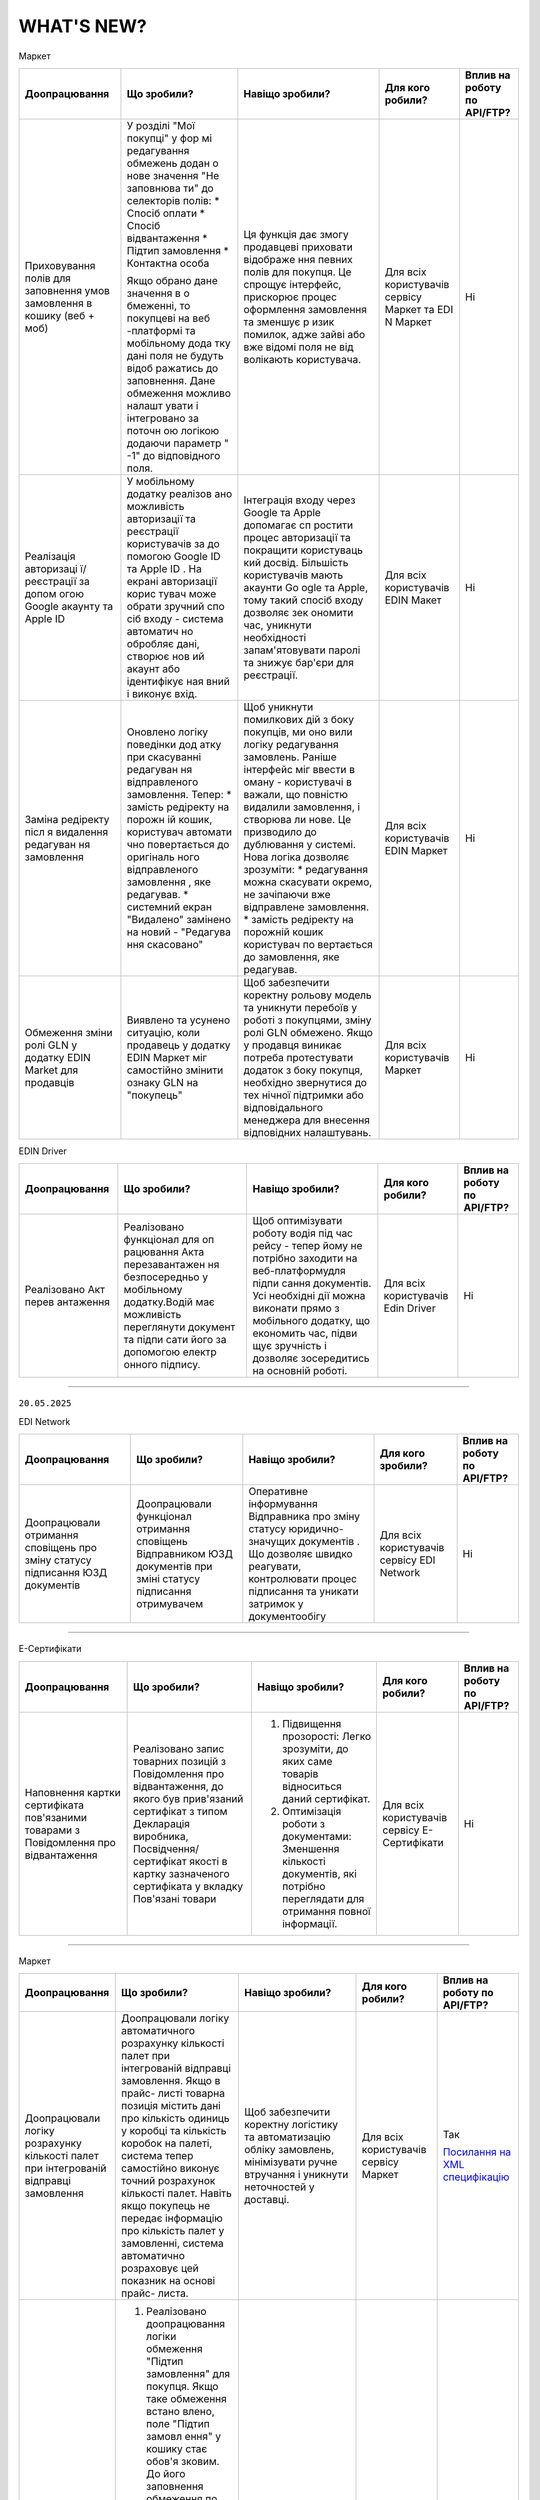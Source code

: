 WHAT'S NEW?
#############################################################

.. role:: red

.. role:: underline

.. role:: green

.. сюда закину немного картинок для текста

.. |news| image:: /general_2_0/pics_rabota_s_platformoj_EDIN_2.0/rabota_s_platformoj_023.png

.. |news_c| image:: /general_2_0/pics_rabota_s_platformoj_EDIN_2.0/rabota_s_platformoj_022.png

:green:`Маркет`

.. table:: 
+---------------------+-----------------------------+---------------------------------------------------+---------------------+-------------------------------+
|**Доопрацювання**    |**Що зробили?**              | **Навіщо зробили?**                               | **Для кого робили?**|**Вплив на роботу по API/FTP?**|
+---------------------+-----------------------------+---------------------------------------------------+---------------------+-------------------------------+
|Приховування полів   |У розділі "Мої покупці" у фор|Ця функція дає змогу продавцеві приховати відображе|Для всіх користувачів|Ні                             |
|для заповнення умов  |мі редагування обмежень додан|ння певних полів для покупця. Це спрощує інтерфейс,|сервісу Маркет та EDI|                               |
|замовлення в кошику  |о нове значення "Не заповнюва|прискорює процес оформлення замовлення та зменшує р|N Маркет             |                               |
|(веб + моб)          |ти" до селекторів полів:     |изик помилок, адже зайві або вже відомі поля не від|                     |                               |
|                     |* Спосіб оплати              |волікають користувача.                             |                     |                               |
|                     |* Спосіб відвантаження       |                                                   |                     |                               |
|                     |* Підтип замовлення          |                                                   |                     |                               |
|                     |* Контактна особа            |                                                   |                     |                               |
|                     |                             |                                                   |                     |                               |
|                     |Якщо обрано дане значення в о|                                                   |                     |                               |
|                     |бмеженні, то покупцеві на веб|                                                   |                     |                               |
|                     |-платформі та мобільному дода|                                                   |                     |                               |
|                     |тку дані поля не будуть відоб|                                                   |                     |                               |
|                     |ражатись до заповнення.      |                                                   |                     |                               |
|                     |Дане обмеження можливо налашт|                                                   |                     |                               |
|                     |увати і інтегровано за поточн|                                                   |                     |                               |
|                     |ою логікою додаючи параметр "|                                                   |                     |                               |
|                     |-1" до відповідного поля.    |                                                   |                     |                               |                                                                                                                  
+---------------------+-----------------------------+---------------------------------------------------+---------------------+-------------------------------+
|Реалізація авторизаці|У мобільному додатку реалізов|Інтеграція входу через Google та Apple допомагає сп|Для всіх користувачів|Ні                             |
|ї/реєстрації за допом|ано можливість авторизації та|ростити процес авторизації та покращити користуваць|EDIN Макет           |                               |
|огою Google акаунту  |реєстрації користувачів за до|кий досвід. Більшість користувачів мають акаунти Go|                     |                               |
|та Apple ID          |помогою Google ID та Apple ID|ogle та Apple, тому такий спосіб входу дозволяє зек|                     |                               |
|                     |. На екрані авторизації корис|ономити час, уникнути необхідності запам'ятовувати |                     |                               |
|                     |тувач може обрати зручний спо|паролі та знижує бар'єри для реєстрації.           |                     |                               |
|                     |сіб входу - система автоматич|                                                   |                     |                               |
|                     |но обробляє дані, створює нов|                                                   |                     |                               |
|                     |ий акаунт або ідентифікує ная|                                                   |                     |                               |
|                     |вний і виконує вхід.         |                                                   |                     |                               |
|                     |                             |                                                   |                     |                               |
+---------------------+-----------------------------+---------------------------------------------------+---------------------+-------------------------------+
|Заміна редіректу післ|Оновлено логіку поведінки дод|Щоб уникнути помилкових дій з боку покупців, ми оно|Для всіх користувачів|Ні                             |
|я видалення редагуван|атку при скасуванні редагуван|вили логіку редагування замовлень.                 |EDIN Маркет          |                               |
|ня замовлення        |ня відправленого замовлення. |Раніше інтерфейс міг ввести в оману - користувачі в|                     |                               |
|                     |Тепер:                       |важали, що повністю видалили замовлення, і створюва|                     |                               |
|                     |* замість редіректу на порожн|ли нове. Це призводило до дублювання у системі.    |                     |                               |
|                     |ій кошик, користувач автомати|Нова логіка дозволяє зрозуміти:                    |                     |                               |
|                     |чно повертається до оригіналь|* редагування можна скасувати окремо, не зачіпаючи |                     |                               |
|                     |ного відправленого замовлення|вже відправлене замовлення.                        |                     |                               |
|                     |, яке редагував.             |* замість редіректу на порожній кошик користувач по|                     |                               |
|                     |* системний екран "Видалено" |вертається до замовлення, яке редагував.           |                     |                               |
|                     |замінено на новий - "Редагува|                                                   |                     |                               |
|                     |ння скасовано"               |                                                   |                     |                               |
+---------------------+-----------------------------+---------------------------------------------------+---------------------+-------------------------------+
|Обмеження зміни ролі |Виявлено та усунено ситуацію,|Щоб забезпечити коректну рольову модель та уникнути|Для всіх користувачів|Ні                             |
|GLN у додатку EDIN   |коли продавець у додатку EDIN|перебоїв у роботі з покупцями, зміну ролі GLN      |Маркет               |                               |
|Маrket для продавців |Маркет міг самостійно змінити|обмежено.                                          |                     |                               |
|                     |ознаку GLN на "покупець"     |Якщо у продавця виникає потреба протестувати       |                     |                               |
|                     |                             |додаток з боку покупця, необхідно звернутися до тех|                     |                               |
|                     |                             |нічної підтримки або відповідального менеджера для |                     |                               |
|                     |                             |внесення відповідних налаштувань.                  |                     |                               |
+---------------------+-----------------------------+---------------------------------------------------+---------------------+-------------------------------+



:green:`EDIN Driver`

.. table:: 
+---------------------+-----------------------------+---------------------------------------------------+---------------------+-------------------------------+
|**Доопрацювання**    |**Що зробили?**              | **Навіщо зробили?**                               | **Для кого робили?**|**Вплив на роботу по API/FTP?**|
+---------------------+-----------------------------+---------------------------------------------------+---------------------+-------------------------------+
|Реалізовано Акт перев|Реалізовано функціонал для оп|Щоб оптимізувати роботу водія під час рейсу - тепер|Для всіх користувачів|Ні                             |
|антаження            |рацювання Акта перезавантажен|йому не потрібно заходити на веб-платформудля підпи|Edin Driver          |                               |
|                     |ня безпосередньо у мобільному|сання документів. Усі необхідні дії можна виконати |                     |                               |                        
|                     |додатку.Водій має можливість |прямо з мобільного додатку, що економить час, підви|                     |                               |
|                     |переглянути документ та підпи|щує зручність і дозволяє зосередитись на основній  |                     |                               |
|                     |сати його за допомогою електр|роботі.                                            |                     |                               |
|                     |онного підпису.              |                                                   |                     |                               |
+---------------------+-----------------------------+---------------------------------------------------+---------------------+-------------------------------+

----------------------------------------------------

``20.05.2025``

:green:`EDI Network`

.. table:: 
+-----------------------+----------------------------+-----------------------------------------------+-----------------------+--------------------------------+
|**Доопрацювання**      |**Що зробили?**             | **Навіщо зробили?**                           | **Для кого зробили?** |**Вплив на роботу по API/FTP?** |
+-----------------------+----------------------------+-----------------------------------------------+-----------------------+--------------------------------+
|Доопрацювали  отримання|Доопрацювали функціонал     |Оперативне інформування Відправника про зміну  |Для всіх користувачів  |Ні                              |
|сповіщень про зміну    |отримання сповіщень         |статусу юридично-значущих документів . Що      |сервісу EDI Network    |                                |
|статусу підписання ЮЗД |Відправником ЮЗД документів |дозволяє швидко реагувати, контролювати процес |                       |                                |
|документів             |при зміні статусу підписання|підписання та уникати затримок у документообігу|                       |                                |
|                       |отримувачем                 |                                               |                       |                                |
+-----------------------+----------------------------+-----------------------------------------------+-----------------------+--------------------------------+

----------------------------------------------------

:green:`Е-Сертифікати`

.. table:: 
+---------------------+-----------------------------+---------------------------------------------------+---------------------+--------------------------------+
|**Доопрацювання**    |**Що зробили?**              | **Навіщо зробили?**                               | **Для кого робили?**|**Вплив на роботу по API/FTP?** |
+---------------------+-----------------------------+---------------------------------------------------+---------------------+--------------------------------+
|Наповнення картки    |Реалізовано запис товарних   | #. Підвищення прозорості: Легко зрозуміти, до яких|Для всіх користувачів|Ні                              |
|сертифіката          |позицій з Повідомлення про   |    саме товарів відноситься даний сертифікат.     |сервісу Е-Сертифікати|                                |
|пов'язаними товарами |відвантаження, до якого був  | #. Оптимізація роботи з документами: Зменшення    |                     |                                |
|з Повідомлення про   |прив'язаний сертифікат з     |    кількості документів, які потрібно переглядати |                     |                                |
|відвантаження        |типом Декларація виробника,  |    для отримання повної інформації.               |                     |                                |
|                     |Посвідчення/сертифікат якості|                                                   |                     |                                |
|                     |в картку зазначеного         |                                                   |                     |                                |
|                     |сертифіката у вкладку        |                                                   |                     |                                |
|                     |Пов'язані товари             |                                                   |                     |                                |
+---------------------+-----------------------------+---------------------------------------------------+---------------------+--------------------------------+

----------------------------------------------------

:green:`Маркет`

.. table:: 
+---------------------+-----------------------------+---------------------------------------------------+---------------------+-------------------------------+
|**Доопрацювання**    |**Що зробили?**              | **Навіщо зробили?**                               | **Для кого робили?**|**Вплив на роботу по API/FTP?**|
+---------------------+-----------------------------+---------------------------------------------------+---------------------+-------------------------------+
|Доопрацювали логіку  |Доопрацювали логіку          |Щоб забезпечити коректну логістику та автоматизацію|Для всіх користувачів|Так                            |
|розрахунку кількості |автоматичного розрахунку     |обліку замовлень, мінімізувати ручне втручання і   |сервісу Маркет       |                               |
|палет при            |кількості палет при          |уникнути неточностей у доставці.                   |                     |`Посилання на XML специфікацію |
|інтегрованій         |інтегрованій відправці       |                                                   |                     |<https://wiki.edin.ua/uk/latest|
|відправці замовлення |замовлення. Якщо в прайс-    |                                                   |                     |/Distribution/EDIN_2_0/XML/ORDE|
|                     |листі товарна позиція містить|                                                   |                     |R_x.html>`__                   |
|                     |дані про кількість одиниць у |                                                   |                     |                               |
|                     |коробці та кількість коробок |                                                   |                     |                               |
|                     |на палеті, система тепер     |                                                   |                     |                               |
|                     |самостійно виконує точний    |                                                   |                     |                               |
|                     |розрахунок кількості палет.  |                                                   |                     |                               |
|                     |Навіть якщо покупець не      |                                                   |                     |                               |
|                     |передає інформацію про       |                                                   |                     |                               |
|                     |кількість палет у замовленні,|                                                   |                     |                               |
|                     |система автоматично          |                                                   |                     |                               |
|                     |розраховує цей показник на   |                                                   |                     |                               |
|                     |основі прайс- листа.         |                                                   |                     |                               |
+---------------------+-----------------------------+---------------------------------------------------+---------------------+-------------------------------+
|Доопрацьовано логіку |#. Реалізовано доопрацювання |#. Щоб унеможливити створення замовлень із         |Для всіх користувачів|Так                            |
|роботи обмеження     |   логіки обмеження "Підтип  |   некоректними типами при встановлених бізнес-    |сервісу Маркет       |                               |
|"Підтип замовлення"  |   замовлення" для покупця.  |   обмеженнях між продавцем і покупцем.            |                     |`Посилання на XML специфікацію |
|                     |   Якщо таке обмеження встано|#. Для гнучкості роботи з замовленнями, що         |                     |<https://wiki.edin.ua/uk/latest|
|                     |   влено, поле "Підтип замовл|   знімаються з відповідального зберігання: вони не|                     |/Distribution/EDIN_2_0/XML/ORDE|
|                     |   ення" у кошику стає обов'я|   потребують контролю по кількості, обмеженнях або|                     |R_x.html>`__                   |
|                     |   зковим. До його заповнення|   асортименту, оскільки стосуються вже придбаних  |                     |                               |
|                     |   обмеження по замовленню та|   товарів.                                        |                     |                               |
|                     |   товарам не застосовуються.|#. Це знижує ризики дублювань або помилок, покращує|                     |`Посилання на API документацію |
|                     |   Додатково, у залежності   |   інтеграцію з зовнішніми системами та підвищує   |                     |<https://wiki.edin.ua/uk/latest|
|                     |   від вибраного значення    |   надійність бізнес-процесів.                     |                     |/Distribution/EDIN_2_0/API_2_0/|
|                     |   ("Реалізація", "Відправка |                                                   |                     |Distribution_API_2_0_list.html#|
|                     |   на відповідальне          |                                                   |                     |id5>`__                        |
|                     |   зберігання" чи "Зняття з  |                                                   |                     |                               |
|                     |   відповідального           |                                                   |                     |                               |
|                     |   зберігання"), система     |                                                   |                     |                               |
|                     |   застосовує відповідну     |                                                   |                     |                               |
|                     |   логіку перевірок          |                                                   |                     |                               |
|                     |#. Реалізували перевірку     |                                                   |                     |                               |
|                     |   значення <ORDRTYPE> у     |                                                   |                     |                               |
|                     |   документах ORDERS (family |                                                   |                     |                               |
|                     |   = 8, DOCTYPE = О або R),  |                                                   |                     |                               |
|                     |   що надходять через FTP    |                                                   |                     |                               |
|                     |   або API. Якщо для зв’язки |                                                   |                     |                               |
|                     |   Продавець → Покупець      |                                                   |                     |                               |
|                     |   встановлено обмеження     |                                                   |                     |                               |
|                     |   allowed _ order _ subtype,|                                                   |                     |                               |
|                     |   документ приймається лише |                                                   |                     |                               |
|                     |   за наявності відповідного |                                                   |                     |                               |
|                     |   значення у обмеженні (1,  |                                                   |                     |                               |
|                     |   2, або 3), інакше —       |                                                   |                     |                               |
|                     |   відхиляється.             |                                                   |                     |                               |
|                     |#. Для документів ORDERS     |                                                   |                     |                               |
|                     |   (family = 8, DOCTYPE = О  |                                                   |                     |                               |
|                     |   або R) з ORDRTYPE = 3     |                                                   |                     |                               |
|                     |   (Зняття з відповідального |                                                   |                     |                               |
|                     |   зберігання), реалізовано  |                                                   |                     |                               |
|                     |   виняток: система не       |                                                   |                     |                               |
|                     |   виконує перевірки на      |                                                   |                     |                               |
|                     |   відповідність обмеженням  |                                                   |                     |                               |
|                     |   по замовленню та товарам  |                                                   |                     |                               |
+---------------------+-----------------------------+---------------------------------------------------+---------------------+-------------------------------+
|Переробка сховища та |На нашій стороні оновили     |Це технічне оновлення дозволяє в майбутньому швидше|Важливо! Якщо ви     |Так                            |
|міграція прайс-листів|логіку зберігання товарів у  |запускати нові функції, спрощує оновлення          |помітили будь-які    |                               |
|                     |сервісі «Маркет». Також      |характеристик товару та дає змогу гнучко працювати |неточності в даних   |                               |
|                     |виконали міграцію товарів у  |з прайсами на рівні продавець-покупець або груп    |товарів або прайс-   |                               |
|                     |нову структуру без зміни     |покупців.                                          |листів – будь ласка, |                               |
|                     |існуючих процесів для        |                                                   |одразу зверніться до |                               |
|                     |користувачів.                |                                                   |нашої технічної      |                               |
|                     |                             |                                                   |підтримки для        |                               |
|                     |                             |                                                   |оперативного аналізу |                               |
|                     |                             |                                                   |та усунення.         |                               |
+---------------------+-----------------------------+---------------------------------------------------+---------------------+-------------------------------+

----------------------------------------------------

:green:`EDI Network (продукт «Е-ТТН»)`

.. table:: 
+---------------------+-----------------------------+---------------------------------------------------+---------------------+-------------------------------+
|**Доопрацювання**    |**Що зробили?**              | **Навіщо зробили?**                               | **Для кого робили?**|**Вплив на роботу по API/FTP?**|
+---------------------+-----------------------------+---------------------------------------------------+---------------------+-------------------------------+
|Отримання всіх       |Доопрацювали логіку          |Щоб забезпечити цілісність документообігу для нових|Для всіх користувачів|Ні                             |
|наявних коригуючих   |автоматичного створення Актів|учасників ТТН, гарантувати, що всі сторони мають   |сервісу EDI Network  |                               |
|актів до ТТН новими  |у ТТН. Тепер, при додаванні  |повний набір необхідних документів для обробки та  |                     |                               |
|учасниками           |нового учасника в ТТН через  |зберігання                                         |                     |                               |
|                     |транзакцію, система для нього|                                                   |                     |                               |
|                     |автоматично створює всі      |                                                   |                     |                               |
|                     |наявні коригуючі Акти, які   |                                                   |                     |                               |
|                     |вже були створені по цій ТТН |                                                   |                     |                               |
|                     |та мають позитивно завершений|                                                   |                     |                               |
|                     |життєвий цикл (ЖЦ). Попередня|                                                   |                     |                               |
|                     |логіка залишилась актуальною |                                                   |                     |                               |
|                     |— Акти створюються всім      |                                                   |                     |                               |
|                     |поточним учасникам після     |                                                   |                     |                               |
|                     |завершення ЖЦ відповідного   |                                                   |                     |                               |
|                     |Акта.                        |                                                   |                     |                               |
+---------------------+-----------------------------+---------------------------------------------------+---------------------+-------------------------------+
|Додавання нового поля|#. Реалізували нове поле     |Для зручності та автоматизації роботи з документами|Для всіх користувачів|Ні                             |
|"Серія, номер        |   "Серія, номер водійського |в тих випадках, коли одна особа виконує роль і     |сервісу EDI Network  |                               |
|водійського          |   посвідчення" при          |перевізника, і водія. Це усуває потребу створювати |                     |                               |
|посвідчення" при     |   реєстрації та в GLN. Якщо |окремі GLN                                         |                     |                               |
|реєстрації та в GLN, |   ФОП виступає і водієм,    |                                                   |                     |                               |
|заповнення назви     |   і перевізником, він може  |                                                   |                     |                               |
|водія та перевізника |   одразу внести дані        |                                                   |                     |                               |
|у документах         |   посвідчення під час       |                                                   |                     |                               |
|                     |   створення акаунта або     |                                                   |                     |                               |
|                     |   редагування GLN.          |                                                   |                     |                               |
|                     |#. У подальшому в ТТН та     |                                                   |                     |                               |
|                     |   супровідних документах    |                                                   |                     |                               |
|                     |   такий GLN можливо         |                                                   |                     |                               |
|                     |   використовувати як:       |                                                   |                     |                               |
|                     |                             |                                                   |                     |                               |
|                     |   * Водія — у полі назва    |                                                   |                     |                               |
|                     |     буде відображатись ПІБ  |                                                   |                     |                               |
|                     |     фізичної особи.         |                                                   |                     |                               |
|                     |   * Перевізника — назва     |                                                   |                     |                               |
|                     |     включатиме форму        |                                                   |                     |                               |
|                     |     власності ФІЗИЧНА ОСОБА-|                                                   |                     |                               |
|                     |     ПІДПРИЄМЕЦЬ + ПІБ.      |                                                   |                     |                               |
+---------------------+-----------------------------+---------------------------------------------------+---------------------+-------------------------------+

----------------------------------------------------

.. toggle-header::
    :header: ``06.05.2025``

    :green:`EDI Network`

    .. table:: 
    +-----------------------+----------------------------+-----------------------------------------------+-----------------------+--------------------------------+
    |**Доопрацювання**      |**Що зробили?**             | **Навіщо зробили?**                           | **Для кого зробили?** |**Вплив на роботу по API/FTP?** |
    +-----------------------+----------------------------+-----------------------------------------------+-----------------------+--------------------------------+
    |Доопрацювання запису   |Реалізували запис нової     |Для автоматизації наповнення товарного         |Для всіх користувачів  |Ні                              |
    |нових товарних позицій |товарної позиції, яка       |довідника, що створений постачальником під     |сервісу EDI Network    |                                |
    |з замовлення в         |присутня в замовленні не    |певну роздрібну мережу                         |                       |                                |
    |товарний довідник      |лише в Загальний довідник   |                                               |                       |                                |
    |                       |для постачальника, а також  |                                               |                       |                                |
    |                       |створення її в розрізі      |                                               |                       |                                |
    |                       |товарного довідника мережі  |                                               |                       |                                |
    |                       |від якої отримано замовлення|                                               |                       |                                |
    |                       |з новим товаром             |                                               |                       |                                |
    +-----------------------+----------------------------+-----------------------------------------------+-----------------------+--------------------------------+
    |Новий  функціонал      |Реалізували функціонал, що  |Для оптимізації роботи постачальника:          |Для всіх користувачів  |Ні                              |
    |Розділення Замовлення  |дозволяє постачальникам, які|                                               |сервісу EDI Network    |                                |
    |на декілька            |працюють на web платформі,  | #. Мінімізується час на формування документів |                       |                                |
    |накладних              |витрачати менше часу на     |    у відповідь, у випадках, коли замовлення   |                       |                                |
    |                       |формування документа        |    розподіляється на декілька накладних       |                       |                                |
    |                       |Повідомлення про відвантажен| #. Підвищення швидкості обробки замовлень     |                       |                                |
    |                       |ня, а саме заповнення       |                                               |                       |                                |
    |                       |табличної частини за        |                                               |                       |                                |
    |                       |кількісними та номенклатурни|                                               |                       |                                |
    |                       |ми характеристиками у       |                                               |                       |                                |
    |                       |випадках, коли поставка     |                                               |                       |                                |
    |                       |розбивається на декілька    |                                               |                       |                                |
    |                       |накладних.                  |                                               |                       |                                |
    +-----------------------+----------------------------+-----------------------------------------------+-----------------------+--------------------------------+
    |Новий тип документа    |Реалізували новий документ  |Для можливості організації роботи з            |Для всіх користувачів  |Так                             |
    |Дані про продукт       |Дані про продукт (PRODAT),  |електронними документами між 3PL операторами,  |сервісу EDI Network    |                                |
    |                       |його візуальне відображення |та їх Контрагентами реалізували новий тип      |                       |`Посилання на XML специфікацію  |
    |                       |на web платформі,           |документа Дані про продукт                     |                       |<https://wiki.edin.ua/uk/latest/|
    |                       |опрацювання документа на    |                                               |                       |EDIN_Specs/XML/PRODAT_x.html>`__|
    |                       |FTP, API                    |                                               |                       |                                |
    +-----------------------+----------------------------+-----------------------------------------------+-----------------------+--------------------------------+

    ----------------------------------------------------

    :green:`Е-Сертифікати`

    .. table:: 
    +---------------------+-----------------------------+---------------------------------------------------+---------------------+--------------------------------+
    |**Доопрацювання**    |**Що зробили?**              | **Навіщо зробили?**                               | **Для кого робили?**|**Вплив на роботу по API/FTP?** |
    +---------------------+-----------------------------+---------------------------------------------------+---------------------+--------------------------------+
    |Новий тип            |Реалізували новий структурова| #. Для розширення функціоналу сервісу             |Для всіх користувачів|Так                             |
    |структурованого      |ний документ Декларація      | #. Для оптимізації роботи при створенні           |сервісу Е-Сертифікати|                                |
    |документа Декларація |виробника/постачальника      |    сертифікатів типу Декларація виробника/        |                     |`Посилання на XML специфікацію  |
    |виробника/           |(CERTDOC), автоматизували    |    постачальника. Документи можна імпортувати з   |                     |<https://wiki.edin.ua/uk/latest/|
    |постачальника        |створення картки декларації  |    облікової системи постачальника без ручного    |                     |EDIN_Specs/XML/CERTDOC_x.html>`_|
    |                     |та її візуалізація у форматі |    введення — це особливо корисно при великих     |                     |                                |
    |                     |pdf у сервісі Е-Сертифікати, |    обсягах номенклатури.                          |                     |                                |
    |                     |опрацювання документа на FTP,|                                                   |                     |                                |
    |                     |API                          |                                                   |                     |                                |
    +---------------------+-----------------------------+---------------------------------------------------+---------------------+--------------------------------+

    ----------------------------------------------------

    :green:`EDI Network (продукт «Е-ТТН»)`

    .. table:: 
    +---------------------+-----------------------------+---------------------------------------------------+---------------------+-------------------------------+
    |**Доопрацювання**    |**Що зробили?**              | **Навіщо зробили?**                               | **Для кого робили?**|**Вплив на роботу по API/FTP?**|
    +---------------------+-----------------------------+---------------------------------------------------+---------------------+-------------------------------+
    |Адаптивні версії     |Оптимізували функціонал для  | #. Щоб забезпечити зручну роботу з документами    |Для всіх користувачів|Ні                             |
    |коригуючих актів до  |опрацювання та підписання    |    безпосередньо з мобільного телефону            |сервісу EDI Network  |                               |
    |ТТН                  |документів з мобільних       | #. Щоб користувачі могли ефективно опрацьовувати  |                     |                               |
    |                     |пристроїв для ТТН та         |    коригуючі акти до ТТН навіть у дорозі          |                     |                               |
    |                     |коригуючих актів до ТТН.     |                                                   |                     |                               |
    +---------------------+-----------------------------+---------------------------------------------------+---------------------+-------------------------------+
    |Доопрацювання логіки |Доопрацювали логіку          | #. Щоб підвищити точність і відповідність між     |Для всіх користувачів|Ні                             |
    |автоматичного        |автоматичного розрахунку     |    числовим і прописним значенням.                |сервісу EDI Network  |                               |
    |розрахунку значень   |значення прописом у блоці    | #. Для автоматизації заповнення та зменшення      |                     |                               |
    |прописом             |"Загальні дані" в ТТН.       |    помилок при створенні документів               |                     |                               |
    +---------------------+-----------------------------+---------------------------------------------------+---------------------+-------------------------------+
    |Заблокувати          |Заблоковано можливість       | #. Щоб гарантувати відповідність вимогам          |Для всіх користувачів|Ні                             |
    |можливість створення |створення ТТН на підставі    |    бізнес-процесу мережі АТБ, де 1 DESADV = 1 ТТН |сервісу EDI Network  |                               |
    |ТТН на підставі      |кількох повідомлень DESADV у | #. Для забезпечення коректного обліку та контролю |                     |                               |
    |кількох DESADV для   |Журналі документів для       |    постачань у мережі                             |                     |                               |
    |вантажоодержувача АТБ|вантажоодержувача АТБ.       |                                                   |                     |                               |
    |(журнал документів)  |                             |                                                   |                     |                               |
    +---------------------+-----------------------------+---------------------------------------------------+---------------------+-------------------------------+
    |Перевірка на         |Реалізували перевірку        |Щоб забезпечити відповідність бізнес-вимогам мережі|Можливість           |Так                            |
    |обов'язковість       |обов’язковості заповнення    |АТБ, де наявність адреси компанії є обов’язковою   |налаштувати перевірку|                               |
    |заповнення Адреси    |адреси компанії              |умовою для подальшої обробки документа             |- для всіх           |`Посилання на XML специфікацію |
    |компанії в ТТН та    |(PostalTradeAddress) у       |                                                   |користувачів сервісу |<https://wiki.edin.ua/uk/latest|
    |Актах для АТБ        |документах ТТН та Актах для  |                                                   |EDI Network.         |/ClientProcesses/ATB/ATB_XML-st|
    |                     |мережі АТБ. При створенні    |                                                   |Перевірка працює для |ructure.html#id5>`__           |
    |                     |чернетки документа через     |                                                   |всіх                 |                               |
    |                     |/api/eds/doc/ettn/ttn з      |                                                   |Вантажовідправників, |                               |
    |                     |параметром full_validate,    |                                                   |що працюють з АТБ    |`Посилання на опис API <https:/|
    |                     |тепер додатково перевіряється|                                                   |                     |/wiki.edin.ua/uk/latest/ClientP|
    |                     |наявність блоку              |                                                   |                     |rocesses/ATB/API_schema.html>`_|
    |                     |PostalTradeAddress у відповід|                                                   |                     |                               |
    |                     |ному блоці ____TradeParty    |                                                   |                     |                               |
    |                     |(відправник, отримувач,      |                                                   |                     |                               |
    |                     |перевізник тощо).            |                                                   |                     |                               |
    +---------------------+-----------------------------+---------------------------------------------------+---------------------+-------------------------------+
    |Перевірка наявності  | #. Додали перевірку типу    |Для забезпечення відповідності політикам безпеки   |Можливість           |Так                            |
    |посади підпису та    |    носія підпису при        |та стандартам документообігу мережі АТБ.           |налаштувати перевірку|                               |
    |захищеності носія при|    підписанні ТТН та Актів  |                                                   |- для всіх           |`Посилання на інструкцію <https|
    |підписанні ТТН та    |    до ТТН для компаній-     |                                                   |користувачів сервісу |://wiki.edin.ua/uk/latest/Clien|
    |Актів до ТТН для     |    учасників мережі АТБ.    |                                                   |EDI Network.         |tProcesses/ATB/ATB_Instructions|
    |мережі АТБ           |    Дозволені носії: Токен,  |                                                   |Перевірка працює для |/ATB_external_EDI_instruction_p|
    |                     |    Хмарний, Гряда, Дія.     |                                                   |всіх                 |ost.html#edin-2-0>`__          |
    |                     |    Файлові ключі заборонено.|                                                   |Вантажовідправників, |                               |
    |                     | #. Реалізовано перевірку    |                                                   |що працюють з АТБ    |                               |
    |                     |    наявності заповненої     |                                                   |                     |                               |
    |                     |    Посади (subjTitle) у     |                                                   |                     |                               |
    |                     |    підписі компанії.        |                                                   |                     |                               |
    |                     |    Виняток: для ролі "Водій"|                                                   |                     |                               |
    |                     |    посада не є обов’язковою.|                                                   |                     |                               |
    +---------------------+-----------------------------+---------------------------------------------------+---------------------+-------------------------------+
    |Доопрацьовано реєстра|Оптимізували логіку          |Щоб підтримати коректну роботу процесу для         |Для всіх користувачів|Ні                             |
    |цію транзакції ТТН по|підписання транзакції ТТН у  |компаній, які поєднують функції перевізника і      |сервісу EDI Network  |                               |
    |завершенню ЖЦ Акта   |випадках, коли Перевізник і  |проміжного складу.                                 |                     |                               |
    |Розвантаження, якщо  |Проміжний склад мають один і |                                                   |                     |                               |
    |Перевізник та Склад  |той самий GLN. Відтепер,     |                                                   |                     |                               |
    |мають один GLN       |після успішного завершення   |                                                   |                     |                               |
    |                     |життєвого циклу Акта Розванта|                                                   |                     |                               |
    |                     |ження на проміжному складі,  |                                                   |                     |                               |
    |                     |компанія з таким GLN може    |                                                   |                     |                               |
    |                     |підписати транзакцію ТТН від |                                                   |                     |                               |
    |                     |ролі Проміжного складу, без  |                                                   |                     |                               |
    |                     |помилок валідації.           |                                                   |                     |                               |
    +---------------------+-----------------------------+---------------------------------------------------+---------------------+-------------------------------+
    |Акт розбіжностей до  |Зробили опційними до         |Гнучкість у використанні документа: Не у всіх      |Для всіх користувачів|Так                            |
    |ТТН: зробити опційним|заповнення блоки кількісних  |випадках при створенні Акта розбіжностей фіксуються|сервісу EDI Network  |                               |
    |блок кількісних      |характеристик у Акті         |саме кількісні характеристики. Якщо, наприклад,    |                     |`Посилання на інструкцію <https|
    |характеристик        |розбіжностей до ТТН, а саме: |розбіжність стосується лише температурного режиму  |                     |://wiki.edin.ua/uk/latest/Docs_|
    |                     | #. DisagreementSubjectSupply|чи цілісності упаковки — заповнення кількісних     |                     |ETTNv3/DISAGREEMENT_ACT/DISAGRE|
    |                     |    ChainConsignmentItem     |блоків є зайвим.                                   |                     |EMENT_ACTpage_v3_json.html>`__ |
    |                     | #. DisagreementSubjectSupply|                                                   |                     |                               |
    |                     |    ChainConsignmentSummary  |**Важливо!** Якщо документ підлягає реєстрації в   |                     |                               |
    |                     |                             |ЦБД (Централізованій базі даних), то ці блоки      |                     |                               |
    |                     |Це реалізовано шляхом        |залишаються обов’язковими відповідно до вимог      |                     |                               |
    |                     |оновлення XSD-схеми, що      |їхньої XSD-схеми. У таких випадках відсутність цих |                     |                               |
    |                     |дозволяє не включати ці блоки|блоків призведе до помилки реєстрації документа.   |                     |                               |
    |                     |у випадках,коли кількісні    |                                                   |                     |                               |
    |                     |характеристики не є предметом|                                                   |                     |                               |
    |                     |розбіжностей.                |                                                   |                     |                               |
    +---------------------+-----------------------------+---------------------------------------------------+---------------------+-------------------------------+

    ----------------------------------------------------

    :green:`EDIN Driver`

    .. table:: 
    +---------------------+-----------------------------+---------------------------------------------------+---------------------+-------------------------------+
    |**Доопрацювання**    |**Що зробили?**              | **Навіщо зробили?**                               | **Для кого робили?**|**Вплив на роботу по API/FTP?**|
    +---------------------+-----------------------------+---------------------------------------------------+---------------------+-------------------------------+
    |Збільшено термін дії |Збільшили термін дії сесії в |Щоб забезпечити стабільну авторизацію без частого  |Для всіх користувачів|Ні                             |
    |життя сесії у        |мобільному додатку для водіїв|повторного входу. Для зручності користування       |сервісу EDIN Driver  |                               |
    |мобільному додатку   |до 120 днів.                 |додатком водіями у щоденній роботі.                |                     |                               |
    +---------------------+-----------------------------+---------------------------------------------------+---------------------+-------------------------------+

----------------------------------------------------

.. toggle-header::
    :header: ``22.04.2025``

    :green:`EDI Network`

    .. table:: 
    +--------------------------+---------------------------+-----------------------------------------------+-------------------------+
    |**Доопрацювання**         |**Що зробили?**            | **Навіщо зробили?**                           | **Для кого зробили?**   |
    +--------------------------+---------------------------+-----------------------------------------------+-------------------------+
    |Формування Універсального |Реалізували можливість     | #. Відповідність вимогам процесу співпраці    |Для всіх користувачів    |
    |документа на основі Акту  |формування Універсального  |    з торгівельною мережею                     |сервісу EDI              |
    |виконаних робіт           |документа (CONDRA) на      | #. Спрощення документообігу для постачальників|                         |
    |                          |основі Акту виконаних робіт|                                               |                         |
    +--------------------------+---------------------------+-----------------------------------------------+-------------------------+
    |Підключили Універсальний  |Реалізували можливість     | #. Внутрішнє погодження стало доступним не    |Для всіх користувачів    |
    |документ до функціоналу   |відправити на погодження   |    лише для структурованих документів         |сервісу EDI Network      |
    |погодження                |Універсальнй документ      | #. Уникається необхідність погоджувати        |                         |
    |                          |(CONDRA)                   |    документи через пошту або вручну — весь    |                         |
    |                          |                           |    процес централізовано та доступно в межах  |                         |
    |                          |                           |    однієї платформи                           |                         |
    |                          |                           | #. Підвищення прозорості та зручності         |                         |
    +--------------------------+---------------------------+-----------------------------------------------+-------------------------+

    ----------------------------------------------------

    :green:`Е-Сертифікати`

    .. table:: 
    +------------------------+-----------------------------+---------------------------------------------------+---------------------+
    |**Доопрацювання**       |**Що зробили?**              | **Навіщо зробили?**                               | **Для кого робили?**|
    +------------------------+-----------------------------+---------------------------------------------------+---------------------+
    |Збереження пошукових    |Реалізували можливість       |Це один із кроків до більш інтуїтивного та         |Для всіх користувачів|
    |запитів у сервісі       |зберігати пошукові запити    |персоналізованого сервісу.                         |сервісу Е-Сертифікати|
    |Е-Сертифікати           |                             |                                                   |                     |
    |                        |                             | #. Підвищення ефективності роботи користувачів.   |                     |
    |                        |                             |    Збереження пошуку дозволяє уникати повторного  |                     |
    |                        |                             |    введення параметрів пошуку - користувач може   |                     |
    |                        |                             |    одним кліком повернутись до потрібного фільтру |                     |
    |                        |                             | #. Зменшення часу на виконання типових операцій   |                     |
    +------------------------+-----------------------------+---------------------------------------------------+---------------------+
    |Отримання сповіщень про |Реалізували:                 | #. Підвищення поінформованості користувачів.      |Для всіх користувачів|
    |надання доступу до      |                             |    Користувач миттєво дізнається, що йому надано  |сервісу Е-Сертифікати|
    |документів якості       | #. можливість отримання     |    доступ до нового документа — не потрібно       |                     |
    |                        |    сповіщень про надання    |    постійно  перевіряти вручну.                   |                     |
    |                        |    доступу до Сертифікатів  | #. Прозорість процесів.                           |                     |
    |                        | #. керування сповіщеннями   | #. Швидке реагування. Сповіщення дозволяють       |                     |
    |                        |    (активація/відключення,  |    одразу ознайомитися з опублікованими сертифікат|                     |
    |                        |    канал отримання - e-mail,|    ами, що важливо у випадках термінових змін.    |                     | 
    |                        |    push-повідомлення)       |                                                   |                     |
    +------------------------+-----------------------------+---------------------------------------------------+---------------------+

    ----------------------------------------------------

    :green:`Маркет`
      
    .. table:: 
    +-------------------------+-------------------------------+-----------------------------------------------+-----------------------+
    |**Доопрацювання**        |**Що зробили?**                | **Навіщо зробили?**                           | **Для кого зробили?** |
    +-------------------------+-------------------------------+-----------------------------------------------+-----------------------+
    |Можливість пошуку у      |Додано можливість пошуку       |Щоб прискорити та спростити роботу з великим   |Для всіх користувачів  |
    |виборі покупців при      |покупців  і груп за назвою     |списком покупців або груп, уникнути помилкового|сервісу Маркет         |
    |Масовому завантаженні    |при масовому завантаженні      |вибору, зберегти вже обрані значення та зробити|                       |
    |прайс-листів             |прайс- листів.                 |процес завантаження прайсів зручнішим та       |                       |
    |                         |                               |інтуїтивно зрозумілим.                         |                       |
    +-------------------------+-------------------------------+-----------------------------------------------+-----------------------+
    |Доопрацьовано прайс-лист |Доопрацювали можливість        |Щоб продавці могли автоматично керувати        |Для всіх користувачів  |
    |з ACTION=2,3,4           |по FTP додавати, оновлювати    |товарними позиціями у прайс-листі через FTP —  |сервісу Маркет         |
    |                         |або видаляти товарні позиції   |додавати, оновлювати або видаляти їх без       |                       |
    |                         |з Прайс-листа                  |ручного втручання. Це пришвидшує оновлення     |                       |
    |                         |                               |даних і зменшує кількість помилок.             |                       |
    +-------------------------+-------------------------------+-----------------------------------------------+-----------------------+
    |Збереження дерева        |Доопрацювали логіку збереження |Для забезпечення гнучкого налаштування         |Для всіх користувачів  |
    |категорій окремо для     |зв’язку між товарними          |прайсів: кожна група або покупець може         |сервісу Маркет         |
    |кожного покупця чи групи |позиціями та деревом           |отримувати унікальне відображення товарів — як |                       |
    |покупців                 |категорій: тепер для кожного   |за характеристиками, так і за категоріями.     |                       |
    |                         |прайс-листа, навіть із         |Щоб уникнути неочікуваного перезапису          |                       |
    |                         |однаковими позиціями,          |характеристик або структури категорій у        |                       |
    |                         |зберігається своє унікальне    |прайс-листах інших покупців/груп при оновленні |                       |
    |                         |дерево категорій.              |одного з них.                                  |                       |
    |                         |Додали додаткові параметри     |                                               |                       |
    |                         |(зокрема,box_qty) до переліку, |                                               |                       |
    |                         |при зміні яких створюється     |                                               |                       |
    |                         |окремий запис прайс-листа на   |                                               |                       |
    |                         |рівні зв’язки Продавець –      |                                               |                       |
    |                         |Покупець.                      |                                               |                       |
    +-------------------------+-------------------------------+-----------------------------------------------+-----------------------+

    ----------------------------------------------------

    :green:`EDI Network (продукт "Е-ТТН")`
      
    .. table:: 
    +-----------------------+--------------------------------------+--------------------------------------------+---------------------+
    |**Доопрацювання**      |**Що зробили?**                       | **Навіщо зробили?**                        |**Для кого зробили?**|
    +-----------------------+--------------------------------------+--------------------------------------------+---------------------+
    |Реєстр документів в xls|Реалізовано можливість вивантаження   |Щоб надати користувачам зручний інструмент  |Для всіх користувачів|
    |для Заявки та          |реєстру документів у форматі XLS на   |для перегляду та обробки великої кількості  |сервісу EDI Network  |
    |Підтвердження заявки   |веб-платформі для двох нових типів    |документів у табличному вигляді, спростити  |                     |
    |на транспортування.    |документів:                           |аналіз логістичних процесів і забезпечити   |                     |
    |                       | #. Заявка на транспортування         |можливість звітності поза платформою.       |                     |
    |                       | #. Підтвердження заявки на           |                                            |                     |
    |                       |    транспортування.                  |                                            |                     |
    +-----------------------+--------------------------------------+--------------------------------------------+---------------------+
    |Вивантаження архіву    |Реалізовано можливість вивантаження   |Щоб забезпечити швидкий доступ до документів|Для всіх користувачів|
    |документів для Заявки  |архіву документів через веб-платформу |у зручному форматі поза платформою,         |сервісу EDI Network  |
    |та Підтвердження заявки|для типів:                            |спростити зберігання та подальше            |                     |
    |на транспортування.    | #. Заявка на транспортування         |використання документів для обліку,         |                     |
    |                       | #. Підтвердження заявки на           |звітності або архівації.                    |                     |
    |                       |    транспортування.                  |                                            |                     |
    |                       |                                      |                                            |                     |
    |                       |Архів формується за обраний період    |                                            |                     |
    |                       |(до 1 місяця) та надсилається на      |                                            |                     |
    |                       |електронну пошту користувача у        |                                            |                     |
    |                       |форматах .p7s, .xml або .pdf.         |                                            |                     |
    +-----------------------+--------------------------------------+--------------------------------------------+---------------------+
    |Реалізовано можливість |Реалізовано можливість опрацювання    |Щоб усі підписи були отримані відповідно до |Для всіх користувачів|
    |опрацювання Акту       |Акту перевантаження новим водієм. Якщо|вимог чинного електронного документообігу.  |сервісу EDI Network  |
    |перевантаження новим   |під час перевезення змінюється лише   |Це забезпечує юридичну коректність акта у   |                     |
    |Водієм.                |водій, акт не переходить автоматично у|випадках зміни лише водія, а також виключає |                     |
    |                       |завершений стан, як це було раніше.   |ситуації, коли документ автоматично         |                     |
    |                       |                                      |завершувався без фактичного підпису нового  |                     |
    |                       |                                      |учасника перевезення.                       |                     |
    +-----------------------+--------------------------------------+--------------------------------------------+---------------------+
    |Доопрацьовано          |В транзакції до ТТН на початку ЖЦ Акта|Дозволяє правильно ідентифікувати роль      |Для всіх користувачів|
    |транзакцію оновлення   |завантаження на проміжному складі     |Проміжного складу при підписанні документів.|сервісу EDI Network  |
    |ТТН до початку ЖЦ Акта |записуємо в UaSignatureStorage - роль |                                            |                     |
    |завантаження на        |Проміжного складу "WD", замість "WH". |                                            |                     |
    |проміжному складі.     |                                      |                                            |                     |
    +-----------------------+--------------------------------------+--------------------------------------------+---------------------+

----------------------------------------------------

